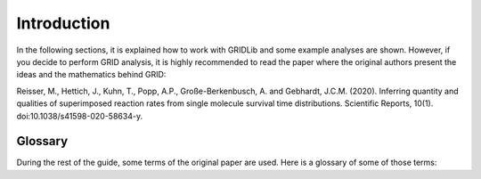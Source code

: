 .. _basics.introduction:

Introduction
============

In the following sections, it is explained how to work with GRIDLib and some example
analyses are shown. However, if you decide to perform GRID analysis, it is highly
recommended to read the paper where the original authors present the ideas and the
mathematics behind GRID:

Reisser, M., Hettich, J., Kuhn, T., Popp, A.P., Große-Berkenbusch, A. and Gebhardt,
J.C.M. (2020). Inferring quantity and qualities of superimposed reaction rates from
single molecule survival time distributions. Scientific Reports, 10(1).
doi:10.1038/s41598-020-58634-y.

.. _glossary:

Glossary
--------

During the rest of the guide, some terms of the original paper are used. Here is a
glossary of some of those terms:

.. glossary::

    Survival time distribution
        A survival time distribution is a function that gives the probability that an
        object of interest will survive past a certain time.

    GRID
        Abbreviation for Genuine Rate IDentification.
    
    Integration time
        The time that the laser and camera are turned on during an acquisition.
        (:math:`\tau_{\mathrm{int}}`) 

    Dark time
        Time that the laser and camera are turned off between acquisitions.
        (:math:`\tau_{\mathrm{d}}`) 

    Time-lapse time
        The sum of the integration time and the dark time. (:math:`\tau_{\mathrm{tl}}`) 

    Photobleaching rate
        The rate at which photobleaching happens. (:math:`k_{\mathrm{b}}`) 
    
    Photobleaching number
        The photobleaching rate multiplied by the integration time.
        (:math:`a=k_{\mathrm{b}}\times\tau_{\mathrm{int}}`) 
